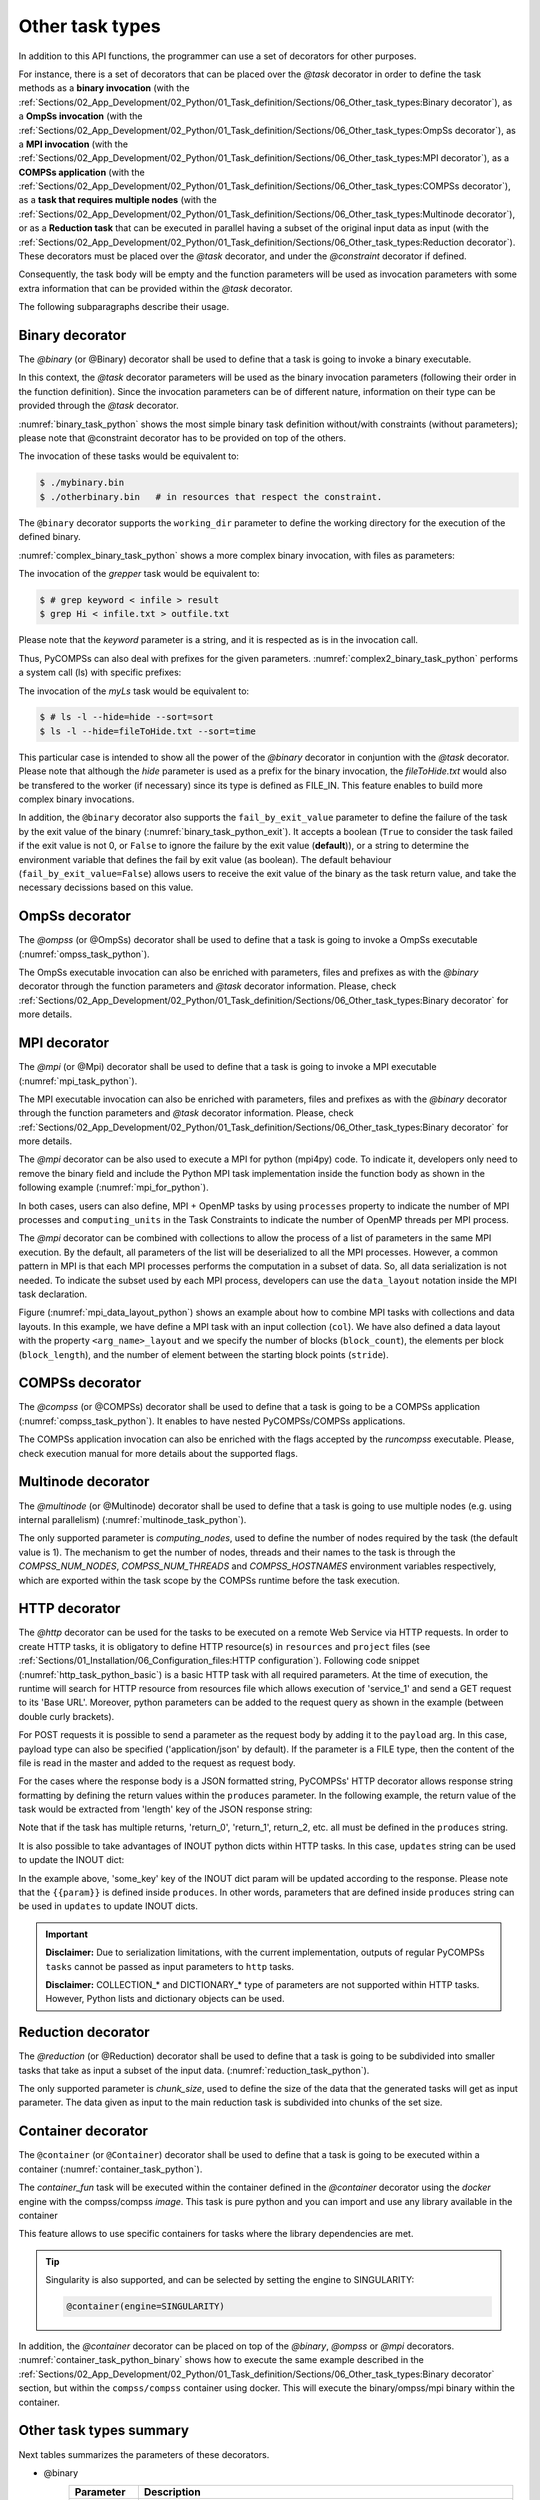 Other task types
~~~~~~~~~~~~~~~~

In addition to this API functions, the programmer can use a set of
decorators for other purposes.

For instance, there is a set of decorators that can be placed over the
*@task* decorator in order to define the task methods as a
**binary invocation** (with the :ref:`Sections/02_App_Development/02_Python/01_Task_definition/Sections/06_Other_task_types:Binary decorator`), as a **OmpSs
invocation** (with the :ref:`Sections/02_App_Development/02_Python/01_Task_definition/Sections/06_Other_task_types:OmpSs decorator`), as a **MPI invocation**
(with the :ref:`Sections/02_App_Development/02_Python/01_Task_definition/Sections/06_Other_task_types:MPI decorator`), as a **COMPSs application** (with the
:ref:`Sections/02_App_Development/02_Python/01_Task_definition/Sections/06_Other_task_types:COMPSs decorator`), as a **task that requires multiple
nodes** (with the :ref:`Sections/02_App_Development/02_Python/01_Task_definition/Sections/06_Other_task_types:Multinode decorator`), or as a **Reduction task** that
can be executed in parallel having a subset of the original input data as input (with the
:ref:`Sections/02_App_Development/02_Python/01_Task_definition/Sections/06_Other_task_types:Reduction decorator`). These decorators must be placed over the
*@task* decorator, and under the *@constraint* decorator if defined.

Consequently, the task body will be empty and the function parameters
will be used as invocation parameters with some extra information that
can be provided within the *@task* decorator.

The following subparagraphs describe their usage.

Binary decorator
^^^^^^^^^^^^^^^^

The *@binary* (or @Binary) decorator shall be used to define that a task is
going to invoke a binary executable.

In this context, the *@task* decorator parameters will be used
as the binary invocation parameters (following their order in the
function definition). Since the invocation parameters can be of
different nature, information on their type can be provided through the
*@task* decorator.

:numref:`binary_task_python` shows the most simple binary task definition
without/with constraints (without parameters); please note that @constraint decorator has to be provided on top of the others.

.. code-block:: python
    :name: binary_task_python
    :caption: Binary task example

    from pycompss.api.task import task
    from pycompss.api.binary import binary

    @binary(binary="mybinary.bin")
    @task()
    def binary_func():
         pass

    @constraint(computingUnits="2")
    @binary(binary="otherbinary.bin")
    @task()
    def binary_func2():
         pass

The invocation of these tasks would be equivalent to:

.. code-block:: console

    $ ./mybinary.bin
    $ ./otherbinary.bin   # in resources that respect the constraint.

The ``@binary`` decorator supports the ``working_dir`` parameter to define
the working directory for the execution of the defined binary.

:numref:`complex_binary_task_python` shows a more complex binary invocation, with files
as parameters:

.. code-block:: python
    :name: complex_binary_task_python
    :caption: Binary task example 2

    from pycompss.api.task import task
    from pycompss.api.binary import binary
    from pycompss.api.parameter import *

    @binary(binary="grep", working_dir=".")
    @task(infile={Type:FILE_IN_STDIN}, result={Type:FILE_OUT_STDOUT})
    def grepper():
         pass

    # This task definition is equivalent to the following, which is more verbose:

    @binary(binary="grep", working_dir=".")
    @task(infile={Type:FILE_IN, StdIOStream:STDIN}, result={Type:FILE_OUT, StdIOStream:STDOUT})
    def grepper(keyword, infile, result):
         pass

    if __name__=='__main__':
        infile = "infile.txt"
        outfile = "outfile.txt"
        grepper("Hi", infile, outfile)

The invocation of the *grepper* task would be equivalent to:

.. code-block:: console

    $ # grep keyword < infile > result
    $ grep Hi < infile.txt > outfile.txt

Please note that the *keyword* parameter is a string, and it is
respected as is in the invocation call.

Thus, PyCOMPSs can also deal with prefixes for the given parameters. :numref:`complex2_binary_task_python`
performs a system call (ls) with specific prefixes:

.. code-block:: python
    :name: complex2_binary_task_python
    :caption: Binary task example 3

    from pycompss.api.task import task
    from pycompss.api.binary import binary
    from pycompss.api.parameter import *

    @binary(binary="ls")
    @task(hide={Type:FILE_IN, Prefix:"--hide="}, sort={Prefix:"--sort="})
    def myLs(flag, hide, sort):
        pass

    if __name__=='__main__':
        flag = '-l'
        hideFile = "fileToHide.txt"
        sort = "time"
        myLs(flag, hideFile, sort)

The invocation of the *myLs* task would be equivalent to:

.. code-block:: console

    $ # ls -l --hide=hide --sort=sort
    $ ls -l --hide=fileToHide.txt --sort=time

This particular case is intended to show all the power of the
*@binary* decorator in conjuntion with the *@task*
decorator. Please note that although the *hide* parameter is used as a
prefix for the binary invocation, the *fileToHide.txt* would also be
transfered to the worker (if necessary) since its type is defined as
FILE_IN. This feature enables to build more complex binary invocations.

In addition, the ``@binary`` decorator also supports the ``fail_by_exit_value``
parameter to define the failure of the task by the exit value of the binary
(:numref:`binary_task_python_exit`).
It accepts a boolean (``True`` to consider the task failed if the exit value is
not 0, or ``False`` to ignore the failure by the exit value (**default**)), or
a string to determine the environment variable that defines the fail by
exit value (as boolean).
The default behaviour (``fail_by_exit_value=False``) allows users to receive
the exit value of the binary as the task return value, and take the
necessary decissions based on this value.

.. code-block:: python
    :name: binary_task_python_exit
    :caption: Binary task example with ``fail_by_exit_value``

    @binary(binary="mybinary.bin", fail_by_exit_value=True)
    @task()
    def binary_func():
         pass

OmpSs decorator
^^^^^^^^^^^^^^^

The *@ompss* (or @OmpSs) decorator shall be used to define that a task is
going to invoke a OmpSs executable (:numref:`ompss_task_python`).

.. code-block:: python
    :name: ompss_task_python
    :caption: OmpSs task example

    from pycompss.api.ompss import ompss

    @ompss(binary="ompssApp.bin")
    @task()
    def ompss_func():
         pass

The OmpSs executable invocation can also be enriched with parameters,
files and prefixes as with the *@binary* decorator through the
function parameters and *@task* decorator information. Please,
check :ref:`Sections/02_App_Development/02_Python/01_Task_definition/Sections/06_Other_task_types:Binary decorator` for more details.

MPI decorator
^^^^^^^^^^^^^

The *@mpi* (or @Mpi) decorator shall be used to define that a task is
going to invoke a MPI executable (:numref:`mpi_task_python`).

.. code-block:: python
    :name: mpi_task_python
    :caption: MPI task example

    from pycompss.api.mpi import mpi

    @mpi(binary="mpiApp.bin", runner="mpirun", processes=2)
    @task()
    def mpi_func():
         pass

The MPI executable invocation can also be enriched with parameters,
files and prefixes as with the *@binary* decorator through the
function parameters and *@task* decorator information. Please,
check :ref:`Sections/02_App_Development/02_Python/01_Task_definition/Sections/06_Other_task_types:Binary decorator` for more details.

The *@mpi* decorator can be also used to execute a MPI for python (mpi4py) code.
To indicate it, developers only need to remove the binary field and include
the Python MPI task implementation inside the function body as shown in the
following example (:numref:`mpi_for_python`).

.. code-block:: python
    :name: mpi_for_python
    :caption: MPI task example with collections and data layout

    from pycompss.api.mpi import mpi

    @mpi(processes=4)
    @task()
    def layout_test_with_all():
       from mpi4py import MPI
       rank = MPI.COMM_WORLD.rank
       return rank

In both cases, users can also define, MPI + OpenMP tasks by using ``processes``
property to indicate the number of MPI processes and ``computing_units`` in the
Task Constraints to indicate the number of OpenMP threads per MPI process.

The *@mpi* decorator can be combined with collections to allow the process of
a list of parameters in the same MPI execution. By the default, all parameters
of the list will be deserialized to all the MPI processes. However, a common
pattern in MPI is that each MPI processes performs the computation in a subset
of data. So, all data serialization is not needed. To indicate the subset used
by each MPI process, developers can use the ``data_layout`` notation inside the
MPI task declaration.

.. code-block:: python
    :name: mpi_data_layout_python
    :caption: MPI task example with collections and data layout

    from pycompss.api.mpi import mpi

    @mpi(processes=4, col_layout={block_count: 4, block_length: 2, stride: 1})
    @task(col=COLLECTION_IN, returns=4)
    def layout_test_with_all(col):
       from mpi4py import MPI
       rank = MPI.COMM_WORLD.rank
       return data[0]+data[1]+rank

Figure (:numref:`mpi_data_layout_python`) shows an example about how to combine
MPI tasks with collections and data layouts. In this example, we have define a
MPI task with an input collection (``col``). We have also defined a data layout
with the property ``<arg_name>_layout`` and we specify the number of blocks
(``block_count``), the elements per block (``block_length``), and the number of
element between the starting block points (``stride``).

COMPSs decorator
^^^^^^^^^^^^^^^^

The *@compss* (or @COMPSs) decorator shall be used to define that a task is
going to be a COMPSs application (:numref:`compss_task_python`).
It enables to have nested PyCOMPSs/COMPSs applications.

.. code-block:: python
    :name: compss_task_python
    :caption: COMPSs task example

    from pycompss.api.compss import compss

    @compss(runcompss="${RUNCOMPSS}", flags="-d",
            app_name="/path/to/simple_compss_nested.py", computing_nodes="2")
    @task()
    def compss_func():
         pass

The COMPSs application invocation can also be enriched with the flags
accepted by the *runcompss* executable. Please, check execution manual
for more details about the supported flags.

Multinode decorator
^^^^^^^^^^^^^^^^^^^

The *@multinode* (or @Multinode) decorator shall be used to define that a task
is going to use multiple nodes (e.g. using internal parallelism) (:numref:`multinode_task_python`).

.. code-block:: python
    :name: multinode_task_python
    :caption: Multinode task example

    from pycompss.api.multinode import multinode

    @multinode(computing_nodes="2")
    @task()
    def multinode_func():
         pass

The only supported parameter is *computing_nodes*, used to define the
number of nodes required by the task (the default value is 1). The
mechanism to get the number of nodes, threads and their names to the
task is through the *COMPSS_NUM_NODES*, *COMPSS_NUM_THREADS* and
*COMPSS_HOSTNAMES* environment variables respectively, which are
exported within the task scope by the COMPSs runtime before the task
execution.

HTTP decorator
^^^^^^^^^^^^^^^^^^^

The *@http* decorator can be used for the tasks to be executed on a remote
Web Service via HTTP requests. In order to create HTTP tasks, it is obligatory to
define HTTP resource(s) in ``resources`` and ``project`` files (see
:ref:`Sections/01_Installation/06_Configuration_files:HTTP configuration`).
Following code snippet (:numref:`http_task_python_basic`) is a basic HTTP task
with all required parameters. At the time of execution, the runtime will search
for HTTP resource from resources file which allows execution of 'service_1' and
send a GET request to its 'Base URL'. Moreover, python parameters can be added to
the request query as shown in the example (between double curly brackets).


.. code-block:: python
    :name: http_task_python_basic
    :caption: HTTP Task example.

    from pycompss.api.task import task
    from pycompss.api.http import http

    @http(service_name="service_1", request="GET",
          resource="get_length/{{message}}")
    @task(returns=int)
    def an_example(message):
        pass


For POST requests it is possible to  send a parameter as the request body by adding
it to the ``payload`` arg. In this case, payload type can also be
specified ('application/json' by default). If the parameter is a FILE type, then
the content of the file is read in the master and added to the request as request
body.


.. code-block:: python
    :name: http_task_python_post
    :caption: HTTP Task with POST request.

    from pycompss.api.task import task
    from pycompss.api.http import http

    @http(service_name="service_1", request="POST", resource="post_json/",
          payload="{{payload}}", payload_type="application/json")
    @task(returns=str)
    def post_with_param(payload):
        pass


For the cases where the response body is a JSON formatted string, PyCOMPSs' HTTP
decorator allows response string formatting by defining the return values within
the ``produces`` parameter. In the following example, the return value of the task
would be extracted from 'length' key of the JSON response string:


.. code-block:: python
    :name: http_task_python_produces
    :caption: HTTP Task with return value to be extracted from a JSON string.

    from pycompss.api.task import task
    from pycompss.api.http import http


    @http(service_name="service_1", request="GET",
          resource="produce_format/{{message}}",
          produces="{'length':'{{return_0}}'}")
    @task(returns=int)
    def an_example(message):
        pass

Note that if the task has multiple returns, 'return_0', 'return_1', return_2, etc.
all must be defined in the ``produces`` string.


It is also possible to take advantages of INOUT python dicts within HTTP tasks. In this case, ``updates`` string can be used to update the INOUT dict:

.. code-block:: python
    :name: http_task_python_updatesSections/09_PyCOMPSs_Notebooks/demos/Mandelbrot_numba.ipynb
    :caption: HTTP Task with return value to be extracted from a JSON string.

    @http(service_name="service_1", request="GET",
          resource="produce_format/test",
          produces="{'length':'{{return_0}}', 'child_json':{'depth_1':'one', 'message':'{{param}}'}}",
          updates='{{event}}.some_key = {{param}}')
    @task(event=INOUT)
    def http_updates(event):
        """
        """
        pass

In the example above, 'some_key' key of the INOUT dict param will be updated according to the response. Please note that the ``{{param}}`` is defined inside ``produces``. In other words,
parameters that are defined inside ``produces`` string can be used in ``updates`` to update INOUT dicts.


.. IMPORTANT::

    **Disclaimer:** Due to serialization limitations, with the current implementation, outputs of regular PyCOMPSs ``tasks`` cannot be passed as input parameters to ``http`` tasks.

    **Disclaimer:** COLLECTION_* and DICTIONARY_* type of parameters are not supported within HTTP tasks. However, Python lists and dictionary objects can be used.

Reduction decorator
^^^^^^^^^^^^^^^^^^^

The *@reduction* (or @Reduction) decorator shall be used to define that a task
is going to be subdivided into smaller tasks that take as input
a subset of the input data. (:numref:`reduction_task_python`).

.. code-block:: python
    :name: reduction_task_python
    :caption: Reduction task example

    from pycompss.api.reduction import reduction

    @reduction(chunk_size="2")
    @task()
    def myreduction():
        pass

The only supported parameter is *chunk_size*, used to define the
size of the data that the generated tasks will get as input parameter.
The data given as input to the main reduction task is subdivided into chunks
of the set size.

Container decorator
^^^^^^^^^^^^^^^^^^^

The ``@container`` (or ``@Container``) decorator shall be used to define that a
task is going to be executed within a container (:numref:`container_task_python`).

.. code-block:: python
    :name: container_task_python
    :caption: Container task example

    from pycompss.api.compss import container
    from pycompss.api.task import task
    from pycompss.api.parameter import *
    from pycompss.api.api import compss_wait_on

    @container(engine="DOCKER",
               image="compss/compss")
    @task(returns=1, num=IN, in_str=IN, fin=FILE_IN)
    def container_fun(num, in_str, fin):
        # Sample task body:
        with open(fin, "r") as fd:
            num_lines = len(fd.readlines())
        str_len = len(in_str)
        result = num * str_len * num_lines

        # You can import and use libraries available in the container

        return result

    if __name__=='__main__':
        result = container_fun(5, "hello", "dataset.txt")
        result = compss_wait_on(result)
        print("result: %s" % result)


The *container_fun* task will be executed within the container defined in the
*@container* decorator using the *docker* engine with the compss/compss *image*.
This task is pure python and you can import and use any library available in
the container

This feature allows to use specific containers for tasks where the library
dependencies are met.

.. TIP::

    Singularity is also supported, and can be selected by setting the engine to
    SINGULARITY:

    .. code-block::

        @container(engine=SINGULARITY)


In addition, the *@container* decorator can be placed on top of the
*@binary*, *@ompss* or *@mpi* decorators. :numref:`container_task_python_binary`
shows how to execute the same example described in the
:ref:`Sections/02_App_Development/02_Python/01_Task_definition/Sections/06_Other_task_types:Binary decorator`
section, but within the ``compss/compss`` container using docker.
This will execute the binary/ompss/mpi binary within the container.


.. code-block:: python
    :name: container_task_python_binary
    :caption: Container binary task example

    from pycompss.api.compss import container
    from pycompss.api.task import task
    from pycompss.api.binary import binary
    from pycompss.api.parameter import *

    @container(engine="DOCKER",
               image="compss/compss")
    @binary(binary="grep", working_dir=".")
    @task(infile={Type:FILE_IN_STDIN}, result={Type:FILE_OUT_STDOUT})
    def grepper():
         pass

    if __name__=='__main__':
        infile = "infile.txt"
        outfile = "outfile.txt"
        grepper("Hi", infile, outfile)

Other task types summary
^^^^^^^^^^^^^^^^^^^^^^^^

Next tables summarizes the parameters of these decorators.

* @binary
    +------------------------+-----------------------------------------------------------------------------------------------------------------------------------+
    | Parameter              | Description                                                                                                                       |
    +========================+===================================================================================================================================+
    | **binary**             | (Mandatory) String defining the full path of the binary that must be executed.                                                    |
    +------------------------+-----------------------------------------------------------------------------------------------------------------------------------+
    | **working_dir**        | Full path of the binary working directory inside the COMPSs Worker.                                                               |
    +------------------------+-----------------------------------------------------------------------------------------------------------------------------------+

* @ompss
    +------------------------+-----------------------------------------------------------------------------------------------------------------------------------+
    | Parameter              | Description                                                                                                                       |
    +========================+===================================================================================================================================+
    | **binary**             | (Mandatory) String defining the full path of the binary that must be executed.                                                    |
    +------------------------+-----------------------------------------------------------------------------------------------------------------------------------+
    | **working_dir**        | Full path of the binary working directory inside the COMPSs Worker.                                                               |
    +------------------------+-----------------------------------------------------------------------------------------------------------------------------------+

* @mpi
    +------------------------+-----------------------------------------------------------------------------------------------------------------------------------+
    | Parameter              | Description                                                                                                                       |
    +========================+===================================================================================================================================+
    | **binary**             | (Optional) String defining the full path of the binary that must be executed. Empty indicates python MPI code.                    |
    +------------------------+-----------------------------------------------------------------------------------------------------------------------------------+
    | **working_dir**        | Full path of the binary working directory inside the COMPSs Worker.                                                               |
    +------------------------+-----------------------------------------------------------------------------------------------------------------------------------+
    | **runner**             | (Mandatory) String defining the MPI runner command.                                                                               |
    +------------------------+-----------------------------------------------------------------------------------------------------------------------------------+
    | **processes**          | Integer defining the number of computing nodes reserved for the MPI execution (only a single node is reserved by default).        |
    +------------------------+-----------------------------------------------------------------------------------------------------------------------------------+

* @compss
    +------------------------+-----------------------------------------------------------------------------------------------------------------------------------+
    | Parameter              | Description                                                                                                                       |
    +========================+===================================================================================================================================+
    | **runcompss**          | (Mandatory) String defining the full path of the runcompss binary that must be executed.                                          |
    +------------------------+-----------------------------------------------------------------------------------------------------------------------------------+
    | **flags**              | String defining the flags needed for the runcompss execution.                                                                     |
    +------------------------+-----------------------------------------------------------------------------------------------------------------------------------+
    | **app_name**           | (Mandatory) String defining the application that must be executed.                                                                |
    +------------------------+-----------------------------------------------------------------------------------------------------------------------------------+
    | **computing_nodes**    | Integer defining the number of computing nodes reserved for the COMPSs execution (only a single node is reserved by default).     |
    +------------------------+-----------------------------------------------------------------------------------------------------------------------------------+

* @http
    +------------------------+-----------------------------------------------------------------------------------------------------------------------------------+
    | Parameter              | Description                                                                                                                       |
    +========================+===================================================================================================================================+
    | **service_name**       | (Mandatory) Name of the HTTP Service that included at least one HTTP resource in the resources file.                              |
    +------------------------+-----------------------------------------------------------------------------------------------------------------------------------+
    | **resource**           | (Mandatory) URL extension to be concatenated with HTTP resource's base URL.                                                       |
    +------------------------+-----------------------------------------------------------------------------------------------------------------------------------+
    | **request**            | (Mandatory) Type of the HTTP request (GET, POST, etc.).                                                                           |
    +------------------------+-----------------------------------------------------------------------------------------------------------------------------------+
    | **produces**           | In case of JSON responses, produces string defines where the return value(s) is (are) stored in the retrieved JSON string.        |
    +------------------------+-----------------------------------------------------------------------------------------------------------------------------------+
    | **payload**            | Payload string of POST requests if any.                                                                                           |
    +------------------------+-----------------------------------------------------------------------------------------------------------------------------------+
    | **payload_type**       | Payload type of POST requests (e.g: 'application/json').                                                                          |
    +------------------------+-----------------------------------------------------------------------------------------------------------------------------------+
    | **updates**            | To define INOUT parameter key to be updated with a value from HTTP response.                                                      |
    +------------------------+-----------------------------------------------------------------------------------------------------------------------------------+

* @multinode
    +------------------------+-----------------------------------------------------------------------------------------------------------------------------------+
    | Parameter              | Description                                                                                                                       |
    +========================+===================================================================================================================================+
    | **computing_nodes**    | Integer defining the number of computing nodes reserved for the task execution (only a single node is reserved by default).       |
    +------------------------+-----------------------------------------------------------------------------------------------------------------------------------+

* @reduction
    +------------------------+-----------------------------------------------------------------------------------------------------------------------------------+
    | Parameter              | Description                                                                                                                       |
    +========================+===================================================================================================================================+
    | **chunk_size**         |  Size of data fragments to be given as input parameter to the reduction function.                                                 |
    +------------------------+-----------------------------------------------------------------------------------------------------------------------------------+

* @container
    +------------------------+-----------------------------------------------------------------------------------------------------------------------------------+
    | Parameter              | Description                                                                                                                       |
    +========================+===================================================================================================================================+
    | **engine**             |  Container engine to use (e.g. DOCKER or SINGULARITY).                                                                            |
    +------------------------+-----------------------------------------------------------------------------------------------------------------------------------+
    | **image**              |  Container image to be deployed and used for the task execution.                                                                  |
    +------------------------+-----------------------------------------------------------------------------------------------------------------------------------+

In addition to the parameters that can be used within the
*@task* decorator, :numref:`supported_streams`
summarizes the *StdIOStream* parameter that can be used within the
*@task* decorator for the function parameters when using the
@binary, @ompss and @mpi decorators. In
particular, the *StdIOStream* parameter is used to indicate that a parameter
is going to be considered as a *FILE* but as a stream (e.g. :math:`>`,
:math:`<` and :math:`2>` in bash) for the @binary,
@ompss and @mpi calls.

.. table:: Supported StdIOStreams for the @binary, @ompss and @mpi decorators
    :name: supported_streams

    +------------------------+-------------------+
    | Parameter              | Description       |
    +========================+===================+
    | **(default: empty)**   | Not a stream.     |
    +------------------------+-------------------+
    | **STDIN**              | Standard input.   |
    +------------------------+-------------------+
    | **STDOUT**             | Standard output.  |
    +------------------------+-------------------+
    | **STDERR**             | Standard error.   |
    +------------------------+-------------------+

Moreover, there are some shorcuts that can be used for files type
definition as parameters within the *@task* decorator (:numref:`file_parameter_definition`).
It is not necessary to indicate the *Direction* nor the *StdIOStream* since it may be already be indicated with
the shorcut.

.. table:: File parameters definition shortcuts
    :name: file_parameter_definition

    +-----------------------------+---------------------------------------------------------+
    | Alias                       | Description                                             |
    +=============================+=========================================================+
    | **COLLECTION(_IN)**         | Type: COLLECTION, Direction: IN                         |
    +-----------------------------+---------------------------------------------------------+
    | **COLLECTION_IN_DELETE**    | Type: COLLECTION, Direction: IN_DELETE                  |
    +-----------------------------+---------------------------------------------------------+
    | **COLLECTION_INOUT**        | Type: COLLECTION, Direction: INOUT                      |
    +-----------------------------+---------------------------------------------------------+
    | **COLLECTION_OUT**          | Type: COLLECTION, Direction: OUT                        |
    +-----------------------------+---------------------------------------------------------+
    | **DICTIONARY(_IN)**         | Type: DICTIONARY, Direction: IN                         |
    +-----------------------------+---------------------------------------------------------+
    | **DICTIONARY_IN_DELETE**    | Type: DICTIONARY, Direction: IN_DELETE                  |
    +-----------------------------+---------------------------------------------------------+
    | **DICTIONARY_INOUT**        | Type: DICTIONARY, Direction: INOUT                      |
    +-----------------------------+---------------------------------------------------------+
    | **COLLECTION_FILE(_IN)**    | Type: COLLECTION (File), Direction: IN                  |
    +-----------------------------+---------------------------------------------------------+
    | **COLLECTION_FILE_INOUT**   | Type: COLLECTION (File), Direction: INOUT               |
    +-----------------------------+---------------------------------------------------------+
    | **COLLECTION_FILE_OUT**     | Type: COLLECTION (File), Direction: OUT                 |
    +-----------------------------+---------------------------------------------------------+
    | **FILE(_IN)_STDIN**         | Type: File, Direction: IN, StdIOStream: STDIN           |
    +-----------------------------+---------------------------------------------------------+
    | **FILE(_IN)_STDOUT**        | Type: File, Direction: IN, StdIOStream: STDOUT          |
    +-----------------------------+---------------------------------------------------------+
    | **FILE(_IN)_STDERR**        | Type: File, Direction: IN, StdIOStream: STDERR          |
    +-----------------------------+---------------------------------------------------------+
    | **FILE_OUT_STDIN**          | Type: File, Direction: OUT, StdIOStream: STDIN          |
    +-----------------------------+---------------------------------------------------------+
    | **FILE_OUT_STDOUT**         | Type: File, Direction: OUT, StdIOStream: STDOUT         |
    +-----------------------------+---------------------------------------------------------+
    | **FILE_OUT_STDERR**         | Type: File, Direction: OUT, StdIOStream: STDERR         |
    +-----------------------------+---------------------------------------------------------+
    | **FILE_INOUT_STDIN**        | Type: File, Direction: INOUT, StdIOStream: STDIN        |
    +-----------------------------+---------------------------------------------------------+
    | **FILE_INOUT_STDOUT**       | Type: File, Direction: INOUT, StdIOStream: STDOUT       |
    +-----------------------------+---------------------------------------------------------+
    | **FILE_INOUT_STDERR**       | Type: File, Direction: INOUT, StdIOStream: STDERR       |
    +-----------------------------+---------------------------------------------------------+
    | **FILE_CONCURRENT**         | Type: File, Direction: CONCURRENT                       |
    +-----------------------------+---------------------------------------------------------+
    | **FILE_CONCURRENT_STDIN**   | Type: File, Direction: CONCURRENT, StdIOStream: STDIN   |
    +-----------------------------+---------------------------------------------------------+
    | **FILE_CONCURRENT_STDOUT**  | Type: File, Direction: CONCURRENT, StdIOStream: STDOUT  |
    +-----------------------------+---------------------------------------------------------+
    | **FILE_CONCURRENT_STDERR**  | Type: File, Direction: CONCURRENT, StdIOStream: STDERR  |
    +-----------------------------+---------------------------------------------------------+
    | **FILE_COMMUTATIVE**        | Type: File, Direction: COMMUTATIVE                      |
    +-----------------------------+---------------------------------------------------------+
    | **FILE_COMMUTATIVE_STDIN**  | Type: File, Direction: COMMUTATIVE, StdIOStream: STDIN  |
    +-----------------------------+---------------------------------------------------------+
    | **FILE_COMMUTATIVE_STDOUT** | Type: File, Direction: COMMUTATIVE, StdIOStream: STDOUT |
    +-----------------------------+---------------------------------------------------------+
    | **FILE_COMMUTATIVE_STDERR** | Type: File, Direction: COMMUTATIVE, StdIOStream: STDERR |
    +-----------------------------+---------------------------------------------------------+

These parameter keys, as well as the shortcuts, can be imported from the
PyCOMPSs library:

.. code-block:: python

    from pycompss.api.parameter import *
